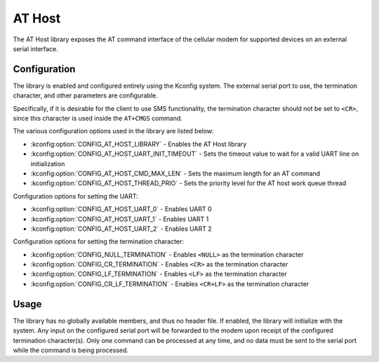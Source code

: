 ﻿.. _lib_at_host:

AT Host
#######

The AT Host library exposes the AT command interface of the cellular modem for supported devices on an external serial interface.

Configuration
*************

The library is enabled and configured entirely using the Kconfig system.
The external serial port to use, the termination character, and other parameters are configurable.

Specifically, if it is desirable for the client to use SMS functionality, the termination character should not be set to ``<CR>``, since this character is used inside the ``AT+CMGS`` command.

The various configuration options used in the library are listed below:

* :kconfig:option:`CONFIG_AT_HOST_LIBRARY` - Enables the AT Host library
* :kconfig:option:`CONFIG_AT_HOST_UART_INIT_TIMEOUT` - Sets the timeout value to wait for a valid UART line on initialization
* :kconfig:option:`CONFIG_AT_HOST_CMD_MAX_LEN` - Sets the maximum length for an AT command
* :kconfig:option:`CONFIG_AT_HOST_THREAD_PRIO` - Sets the priority level for the AT host work queue thread

Configuration options for setting the UART:

* :kconfig:option:`CONFIG_AT_HOST_UART_0` - Enables UART 0
* :kconfig:option:`CONFIG_AT_HOST_UART_1` - Enables UART 1
* :kconfig:option:`CONFIG_AT_HOST_UART_2` - Enables UART 2

Configuration options for setting the termination character:

* :kconfig:option:`CONFIG_NULL_TERMINATION` - Enables ``<NULL>`` as the termination character
* :kconfig:option:`CONFIG_CR_TERMINATION` - Enables ``<CR>`` as the termination character
* :kconfig:option:`CONFIG_LF_TERMINATION` - Enables ``<LF>`` as the termination character
* :kconfig:option:`CONFIG_CR_LF_TERMINATION` - Enables ``<CR+LF>`` as the termination character

Usage
*****

The library has no globally available members, and thus no header file.
If enabled, the library will initialize with the system.
Any input on the configured serial port will be forwarded to the modem upon receipt of the configured termination character(s).
Only one command can be processed at any time, and no data must be sent to the serial port while the command is being processed.
